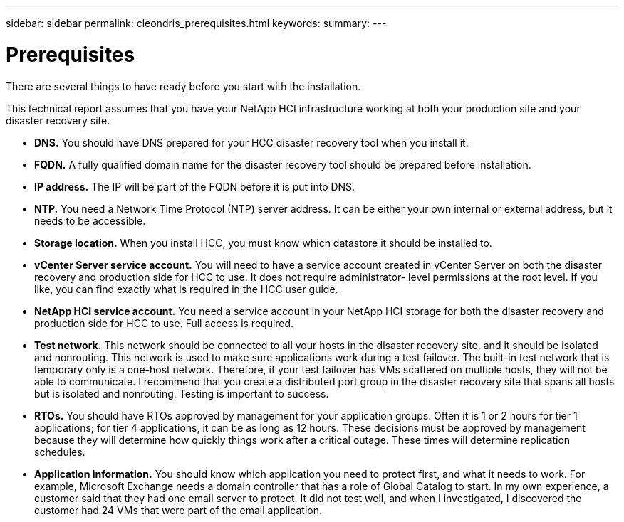 ---
sidebar: sidebar
permalink: cleondris_prerequisites.html
keywords:
summary:
---

= Prerequisites
:hardbreaks:
:nofooter:
:icons: font
:linkattrs:
:imagesdir: ./media/

//
// This file was created with NDAC Version 0.9 (July 10, 2020)
//
// 2020-07-10 10:54:35.589851
//

[.lead]

There are several things to have ready before you start with the installation.

This technical report assumes that you have your NetApp HCI infrastructure working at both your production site and your disaster recovery site.

* *DNS.* You should have DNS prepared for your HCC disaster recovery tool when you install it.

* *FQDN.* A fully qualified domain name for the disaster recovery tool should be prepared before installation.

* *IP address.* The IP will be part of the FQDN before it is put into DNS.

* *NTP.* You need a Network Time Protocol (NTP) server address. It can be either your own internal or external address, but it needs to be accessible.

* *Storage location.* When you install HCC, you must know which datastore it should be installed to.

* *vCenter Server service account.* You will need to have a service account created in vCenter Server on both the disaster recovery and production side for HCC to use.  It does not require administrator- level permissions at the root level. If you like, you can find exactly what is required in the HCC user guide.

* *NetApp HCI service account.* You need a service account in your NetApp HCI storage for both the disaster recovery and production side for HCC to use. Full access is required.

* *Test network.* This network should be connected to all your hosts in the disaster recovery site, and it should be isolated and nonrouting. This network is used to make sure applications work during a test failover. The built-in test network that is temporary only is a one-host network. Therefore, if your test failover has VMs scattered on multiple hosts, they will not be able to communicate. I recommend that you create a distributed port group in the disaster recovery site that spans all hosts but is isolated and nonrouting. Testing is important to success.

* *RTOs.* You should have RTOs approved by management for your application groups. Often it is 1 or 2 hours for tier 1 applications; for tier 4 applications, it can be as long as 12 hours. These decisions must be approved by management because they will determine how quickly things work after a critical outage. These times will determine replication schedules.

* *Application information.* You should know which application you need to protect first, and what it needs to work. For example, Microsoft Exchange needs a domain controller that has a role of Global Catalog to start. In my own experience, a customer said that they had one email server to protect. It did not test well, and when I investigated, I discovered the customer had 24 VMs that were part of the email application.
